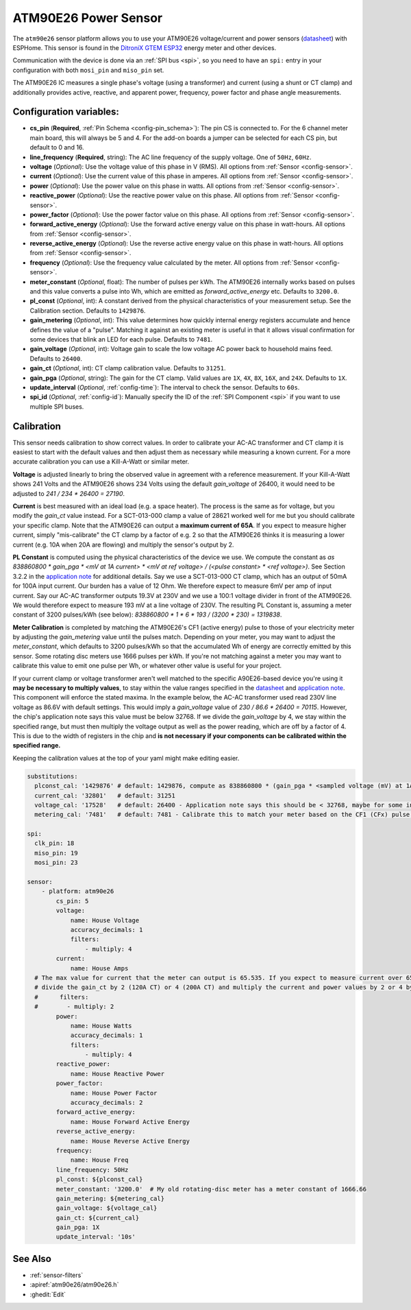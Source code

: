 ATM90E26 Power Sensor
=====================

.. seo::
    :description: Instructions for setting up ATM90E26 energy metering sensors
    :image: atm90e26.jpg
    :keywords: ATM90E26, Single-Phase High-Performance Wide-SpanEnergy Metering IC, Single Phase Energy Meter

The ``atm90e26`` sensor platform allows you to use your ATM90E26 voltage/current and power sensors
(`datasheet <https://ww1.microchip.com/downloads/en/DeviceDoc/Atmel-46002-SE-M90E26-Datasheet.pdf>`__) with
ESPHome. This sensor is found in the `DitroniX GTEM ESP32 <https://ditronix.net/wiki/gtem-esp32-atm90e26-sdk-v1-specification/>`__ energy meter and other devices.

Communication with the device is done via an :ref:`SPI bus <spi>`, so you need to have an ``spi:`` entry in your configuration
with both ``mosi_pin`` and ``miso_pin`` set.

The ATM90E26 IC measures a single phase's voltage (using a transformer) and current (using a shunt or CT clamp)
and additionally provides active, reactive, and apparent power, frequency, power factor and phase angle measurements.

Configuration variables:
------------------------

- **cs_pin** (**Required**, :ref:`Pin Schema <config-pin_schema>`): The pin CS is connected to. For the 6 channel meter main board, this will always be 5 and 4. For the add-on boards a jumper can be selected for each CS pin, but default to 0 and 16.
- **line_frequency** (**Required**, string): The AC line frequency of the supply voltage. One of ``50Hz``, ``60Hz``.
- **voltage** (*Optional*): Use the voltage value of this phase in V (RMS).
  All options from :ref:`Sensor <config-sensor>`.
- **current** (*Optional*): Use the current value of this phase in amperes. All options from
  :ref:`Sensor <config-sensor>`.
- **power** (*Optional*): Use the power value on this phase in watts. All options from
  :ref:`Sensor <config-sensor>`.
- **reactive_power** (*Optional*): Use the reactive power value on this phase. All options from
  :ref:`Sensor <config-sensor>`.
- **power_factor** (*Optional*): Use the power factor value on this phase. All options from
  :ref:`Sensor <config-sensor>`.
- **forward_active_energy** (*Optional*): Use the forward active energy value on this phase in watt-hours.
  All options from :ref:`Sensor <config-sensor>`.
- **reverse_active_energy** (*Optional*): Use the reverse active energy value on this phase in watt-hours.
  All options from :ref:`Sensor <config-sensor>`.
- **frequency** (*Optional*): Use the frequency value calculated by the meter. All options from
  :ref:`Sensor <config-sensor>`.
- **meter_constant** (*Optional*, float): The number of pulses per kWh. The ATM90E26 internally works based on pulses and this value converts a pulse into Wh, which are emitted as `forward_active_energy` etc.
  Defaults to ``3200.0``.
- **pl_const** (*Optional*, int): A constant derived from the physical characteristics of your measurement setup. See the Calibration section.
  Defaults to ``1429876``.
- **gain_metering** (*Optional*, int): This value determines how quickly internal energy registers accumulate and hence defines the value of a "pulse". Matching it against an existing meter is useful in that it allows visual confirmation for some devices that blink an LED for each pulse.
  Defaults to ``7481``.
- **gain_voltage** (*Optional*, int): Voltage gain to scale the low voltage AC power back to household mains feed.
  Defaults to ``26400``.
- **gain_ct** (*Optional*, int): CT clamp calibration value.
  Defaults to ``31251``.
- **gain_pga** (*Optional*, string): The gain for the CT clamp. Valid values are ``1X``, ``4X``, ``8X``, ``16X``, and ``24X``.
  Defaults to ``1X``.
- **update_interval** (*Optional*, :ref:`config-time`): The interval to check the sensor. Defaults to ``60s``.
- **spi_id** (*Optional*, :ref:`config-id`): Manually specify the ID of the :ref:`SPI Component <spi>` if you want
  to use multiple SPI buses.

Calibration
-----------

This sensor needs calibration to show correct values. In order to calibrate your AC-AC transformer and CT clamp
it is easiest to start with the default values and then adjust them as necessary while measuring a known current.
For a more accurate calibration you can use a Kill-A-Watt or similar meter.

**Voltage** is adjusted linearly to bring the observed value in agreement with a reference measurement. If your
Kill-A-Watt shows 241 Volts and the ATM90E26 shows 234 Volts using the default `gain_voltage` of 26400, it would
need to be adjusted to `241 / 234 * 26400 = 27190`.

**Current** is best measured with an ideal load (e.g. a space heater). The process is the same as for voltage, but
you modify the `gain_ct` value instead. For a SCT-013-000 clamp a value of 28621 worked well for me but you should
calibrate your specific clamp. Note that the ATM90E26 can output a **maximum current of 65A**. If you expect to
measure higher current, simply "mis-calibrate" the CT clamp by a factor of e.g. 2 so that the ATM90E26 thinks it is
measuring a lower current (e.g. 10A when 20A are flowing) and multiply the sensor's output by 2.

**PL Constant** is computed using the physical characteristics of the device we use. We compute the constant
as `as 838860800 * gain_pga * <mV at 1A current> * <mV at ref voltage> / (<pulse constant> * <ref voltage>)`.
See Section 3.2.2 in the
`application note <https://ww1.microchip.com/downloads/en/Appnotes/Atmel-46102-SE-M90E26-ApplicationNote.pdf>`__
for additional details. Say we use a SCT-013-000 CT clamp, which has an output of 50mA for 100A input current. Our
burden has a value of 12 Ohm. We therefore expect to measure 6mV per amp of input current. Say our AC-AC
transformer outputs 19.3V at 230V and we use a 100:1 voltage divider in front of the ATM90E26. We would therefore
expect to measure 193 mV at a line voltage of 230V. The resulting PL Constant is, assuming a meter constant of
3200 pulses/kWh (see below): `838860800 * 1 * 6 * 193 / (3200 * 230) = 1319838`.

**Meter Calibration** is completed by matching the ATM90E26's CF1 (active energy) pulse to those of your electricity
meter by adjusting the `gain_metering` value until the pulses match. Depending on your meter, you may want to adjust
the `meter_constant`, which defaults to 3200 pulses/kWh so that the accumulated Wh of energy are correctly emitted
by this sensor. Some rotating disc meters use 1666 pulses per kWh. If you're not matching against a meter you may want
to calibrate this value to emit one pulse per Wh, or whatever other value is useful for your project.

If your current clamp or voltage transformer aren't well matched to the specific A90E26-based device you're using
it **may be necessary to multiply values**, to stay within the value ranges specified in the
`datasheet <https://ww1.microchip.com/downloads/en/DeviceDoc/Atmel-46002-SE-M90E26-Datasheet.pdf>`__ and
`application note <https://ww1.microchip.com/downloads/en/Appnotes/Atmel-46102-SE-M90E26-ApplicationNote.pdf>`__.
This component will enforce the stated maxima. In the example below, the AC-AC transformer used read 230V line voltage
as 86.6V with default settings. This would imply a `gain_voltage` value of `230 / 86.6 * 26400 = 70115`.
However, the chip's application note says this value must be below 32768. If we divide the `gain_voltage` by 4, we
stay within the specified range, but must then multiply the voltage output as well as the power reading, which are
off by a factor of 4. This is due to the width of registers in the chip and **is not necessary if your components
can be calibrated within the specified range.**

Keeping the calibration values at the top of your yaml might make editing easier.

.. code-block:: yaml

    substitutions:
      plconst_cal: '1429876' # default: 1429876, compute as 838860800 * (gain_pga * <sampled voltage (mV) at 1Amp current> * <sampled voltage (mV) at reference voltage> / (<pulse constant (e.g. 3200 pulses/kWh)> * <reference voltage, e.g. 230V>))
      current_cal: '32801'   # default: 31251
      voltage_cal: '17528'   # default: 26400 - Application note says this should be < 32768, maybe for some internal computation?
      metering_cal: '7481'   # default: 7481 - Calibrate this to match your meter based on the CF1 (CFx) pulse.

    spi:
      clk_pin: 18
      miso_pin: 19
      mosi_pin: 23

    sensor:
        - platform: atm90e26
            cs_pin: 5
            voltage:
                name: House Voltage
                accuracy_decimals: 1
                filters:
                    - multiply: 4
            current:
                name: House Amps
      # The max value for current that the meter can output is 65.535. If you expect to measure current over 65A,
      # divide the gain_ct by 2 (120A CT) or 4 (200A CT) and multiply the current and power values by 2 or 4 by uncommenting the filter below
      #      filters:
      #        - multiply: 2
            power:
                name: House Watts
                accuracy_decimals: 1
                filters:
                    - multiply: 4
            reactive_power:
                name: House Reactive Power
            power_factor:
                name: House Power Factor
                accuracy_decimals: 2
            forward_active_energy:
                name: House Forward Active Energy
            reverse_active_energy:
                name: House Reverse Active Energy
            frequency:
                name: House Freq
            line_frequency: 50Hz
            pl_const: ${plconst_cal}
            meter_constant: '3200.0'  # My old rotating-disc meter has a meter constant of 1666.66
            gain_metering: ${metering_cal}
            gain_voltage: ${voltage_cal}
            gain_ct: ${current_cal}
            gain_pga: 1X
            update_interval: '10s'

See Also
--------

- :ref:`sensor-filters`
- :apiref:`atm90e26/atm90e26.h`
- :ghedit:`Edit`
